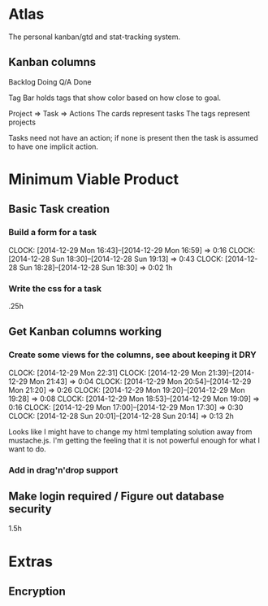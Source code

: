* Atlas

The personal kanban/gtd and stat-tracking system.

** Kanban columns
Backlog
Doing
Q/A
Done

Tag Bar holds tags that show color based on how close to goal.

Project => Task  => Actions
The cards represent tasks
The tags represent projects

Tasks need not have an action; if none is present then the task
is assumed to have one implicit action.

* Minimum Viable Product

** Basic Task creation
*** Build a form for a task
    CLOCK: [2014-12-29 Mon 16:43]--[2014-12-29 Mon 16:59] =>  0:16
    CLOCK: [2014-12-28 Sun 18:30]--[2014-12-28 Sun 19:13] =>  0:43
    CLOCK: [2014-12-28 Sun 18:28]--[2014-12-28 Sun 18:30] =>  0:02
1h

*** Write the css for a task
.25h

** Get Kanban columns working
*** Create some views for the columns, see about keeping it DRY
    CLOCK: [2014-12-29 Mon 22:31]
    CLOCK: [2014-12-29 Mon 21:39]--[2014-12-29 Mon 21:43] =>  0:04
    CLOCK: [2014-12-29 Mon 20:54]--[2014-12-29 Mon 21:20] =>  0:26
    CLOCK: [2014-12-29 Mon 19:20]--[2014-12-29 Mon 19:28] =>  0:08
    CLOCK: [2014-12-29 Mon 18:53]--[2014-12-29 Mon 19:09] =>  0:16
    CLOCK: [2014-12-29 Mon 17:00]--[2014-12-29 Mon 17:30] =>  0:30
    CLOCK: [2014-12-28 Sun 20:01]--[2014-12-28 Sun 20:14] =>  0:13
2h

Looks like I might have to change my html templating solution
away from mustache.js. I'm getting the feeling that it is not
powerful enough for what I want to do.

*** Add in drag'n'drop support

** Make login required / Figure out database security
1.5h

* Extras

** Encryption






